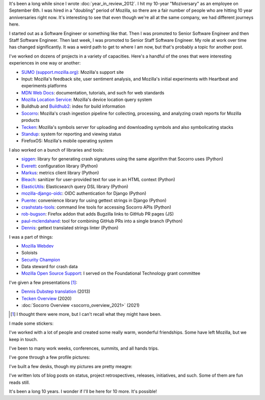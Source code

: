 .. title: Mozilla: 10 years
.. slug: mozilla_10_years
.. date: 2021-09-08 10:28:47 UTC-04:00
.. tags: mozilla, work, dev, input, socorro, tecken, mls, story
.. category: 
.. link: 
.. description: 10 years at Mozilla
.. type: text

It's been a long while since I wrote :doc:`year_in_review_2012`. I hit my
10-year "Moziversary" as an employee on September 6th. I was hired in a
"doubling" period of Mozilla, so there are a fair number of people who are
hitting 10 year anniversaries right now. It's interesting to see that even
though we're all at the same company, we had different journeys here.

I started out as a Software Engineer or something like that. Then I was
promoted to Senior Software Engineer and then Staff Software Engineer. Then
last week, I was promoted to Senior Staff Software Engineer. My role at work
over time has changed significantly. It was a weird path to get to where I am
now, but that's probably a topic for another post.

I've worked on dozens of projects in a variety of capacities. Here's a handful
of the ones that were interesting experiences in one way or another:

* `SUMO (support.mozilla.org) <https://support.mozilla.org/>`_: Mozilla's
  support site
* Input: Mozilla's feedback site, user sentiment analysis, and Mozilla's
  initial experiments with Heartbeat and experiments platforms
* `MDN Web Docs <https://developer.mozilla.org/>`_: documentation, tutorials,
  and such for web standards
* `Mozilla Location Service <https://location.services.mozilla.com/>`_:
  Mozilla's device location query system
* Buildhub and `Buildhub2 <https://buildhub.moz.tools/>`_: index for build
  information
* `Socorro <https://crash-stats.mozilla.org/>`_: Mozilla's crash ingestion
  pipeline for collecting, processing, and analyzing crash reports for Mozilla
  products
* `Tecken <https://symbols.mozilla.org/>`_: Mozilla's symbols server for
  uploading and downloading symbols and also symbolicating stacks
* `Standup <https://github.com/mozilla/standup>`_: system for reporting and
  viewing status
* FirefoxOS: Mozilla's mobile operating system

I also worked on a bunch of libraries and tools:

* `siggen <https://github.com/willkg/socorro-siggen>`_: library for
  generating crash signatures using the same algorithm that Socorro uses (Python)
* `Everett <https://github.com/willkg/everett>`_: configuration library (Python)
* `Markus <https://github.com/willkg/markus>`_: metrics client library (Python)
* `Bleach <https://github.com/mozilla/bleach>`_: sanitizer for user-provided
  text for use in an HTML context (Python)
* `ElasticUtils <https://github.com/mozilla/elasticutils>`_: Elasticsearch query
  DSL library (Python)
* `mozilla-django-oidc <https://github.com/mozilla/mozilla-django-oidc>`_: OIDC
  authentication for Django (Python)
* `Puente <https://github.com/mozilla/puente>`_: convenience library for using
  gettext strings in Django (Python)
* `crashstats-tools <https://github.com/willkg/crashstats-tools>`_: command
  line tools for accessing Socorro APIs (Python)
* `rob-bugson <https://github.com/willkg/rob-bugson>`_: Firefox addon that adds
  Bugzilla links to GitHub PR pages (JS)
* `paul-mclendahand <https://github.com/willkg/paul-mclendahand>`_: tool for
  combining GitHub PRs into a single branch (Python)
* `Dennis <https://github.com/willkg/dennis>`_: gettext translated strings
  linter (Python)

I was a part of things:

* `Mozilla Webdev <https://wiki.mozilla.org/Webdev>`_
* Soloists
* `Security Champion <https://wiki.mozilla.org/Security/Champions>`_
* Data steward for crash data
* `Mozilla Open Source Support <https://www.mozilla.org/en-US/moss/>`_: I
  served on the Foundational Technology grant committee

I've given a few presentations [1]_:

* `Dennis Dubstep translation
  <https://blog.mozilla.org/webdev/2013/10/01/beer-and-tell-september-2013-edition/>`_
  (2013)
* `Tecken Overview
  <https://bluesock.org/~willkg/presentations/tecken_overview_2020/>`_ (2020)
* :doc:`Socorro Overview <socorro_overview_2021>` (2021)

.. [1] I thought there were more, but I can't recall what they might have been.


I made some stickers:

.. thumbnail:: /images/soloist_2017_handdrawn.png

   "Soloists" sticker (2017)

.. thumbnail:: /images/ted_sticker.png

   "Ted maintained this" sticker (2019)


I've worked with a lot of people and created some really warm, wonderful
friendships. Some have left Mozilla, but we keep in touch.

I've been to many work weeks, conferences, summits, and all hands trips.

I've gone through a few profile pictures:

.. thumbnail:: /images/profile_2011.jpg

   Me in 2011

.. thumbnail:: /images/profile_2013.jpg

   Me in 2013

.. thumbnail:: /images/profile_2016.jpg

   Me in 2016 (taken by Erik Rose in London)

.. thumbnail:: /images/profile_2021.jpg

   Me in 2021


I've built a few desks, though my pictures are pretty meagre:

.. thumbnail:: /images/standing_desk_rough_sketch.jpg

   Rough sketch of a standing desk

.. thumbnail:: /images/standing_desk_1.jpg

   Standing desk and a stool I built

.. thumbnail:: /images/desk_2021.jpg

   My current chaos of a desk


I've written lots of blog posts on status, project retrospectives, releases,
initiatives, and such. Some of them are fun reads still.

It's been a long 10 years. I wonder if I'll be here for 10 more. It's possible!
